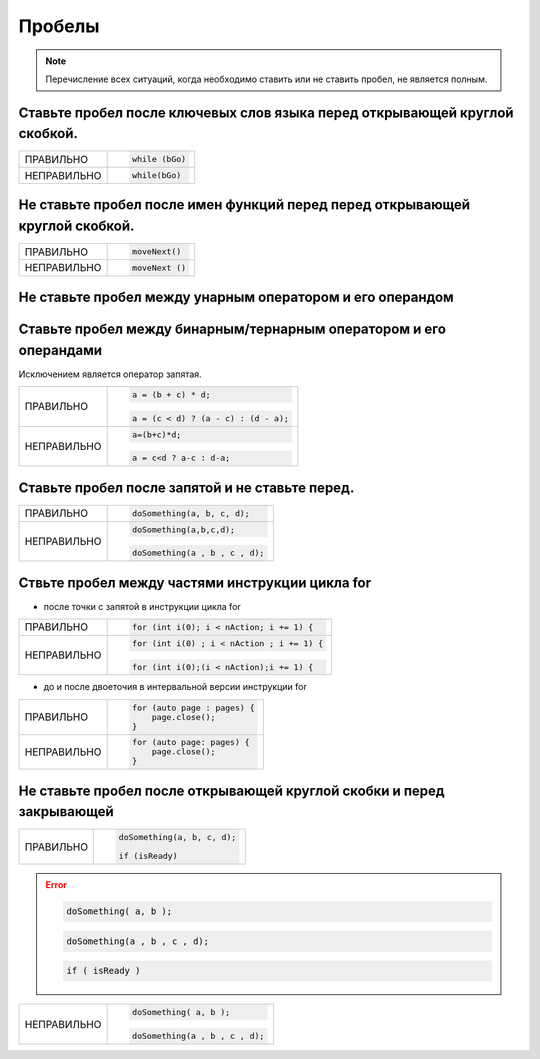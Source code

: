 ================================================================================
Пробелы
================================================================================

.. note::    Перечисление всех ситуаций, когда необходимо ставить или не ставить пробел, не является полным.

--------------------------------------------------------------------------------
Ставьте пробел после ключевых слов языка перед открывающей круглой скобкой.
--------------------------------------------------------------------------------
.. table::

   =============  ==============================================================
   ПРАВИЛЬНО      .. code-block:: c++

                     while (bGo)
                     
   -------------  --------------------------------------------------------------
   НЕПРАВИЛЬНО    .. code-block:: c++

                     while(bGo)
                     
   =============  ==============================================================

--------------------------------------------------------------------------------
Не ставьте пробел после имен функций перед перед открывающей круглой скобкой.
--------------------------------------------------------------------------------
.. table::

   =============  ==============================================================
   ПРАВИЛЬНО      .. code-block:: c++

                     moveNext()
                     
   -------------  --------------------------------------------------------------
   НЕПРАВИЛЬНО    .. code-block:: c++

                     moveNext ()
                     
   =============  ==============================================================

--------------------------------------------------------------------------------
Не ставьте пробел между унарным оператором и его операндом
--------------------------------------------------------------------------------

--------------------------------------------------------------------------------
Ставьте пробел между бинарным/тернарным оператором и его операндами
--------------------------------------------------------------------------------
Исключением является оператор запятая.

.. table::

   =============  ==============================================================
   ПРАВИЛЬНО      .. code-block:: c++

                     a = (b + c) * d;

                  .. code-block:: c++

                     a = (c < d) ? (a - c) : (d - a);
   -------------  --------------------------------------------------------------
   НЕПРАВИЛЬНО    .. code-block:: c++

                     a=(b+c)*d;

                  .. code-block:: c++

                     a = c<d ? a-c : d-a;
   =============  ==============================================================


--------------------------------------------------------------------------------
Ставьте пробел после запятой и не ставьте перед.
--------------------------------------------------------------------------------

.. table::

   =============  ==============================================================
   ПРАВИЛЬНО      .. code-block:: c++

                     doSomething(a, b, c, d);
   -------------  --------------------------------------------------------------
   НЕПРАВИЛЬНО    .. code-block:: c++

                     doSomething(a,b,c,d);

                  .. code-block:: c++

                     doSomething(a , b , c , d);
   =============  ==============================================================


--------------------------------------------------------------------------------
Ствьте пробел между частями инструкции цикла for
--------------------------------------------------------------------------------

- после точки с запятой в инструкции цикла for

.. table::

   =============  ==============================================================
   ПРАВИЛЬНО      .. code-block:: c++

                     for (int i(0); i < nAction; i += 1) {
   -------------  --------------------------------------------------------------
   НЕПРАВИЛЬНО    .. code-block:: c++

                     for (int i(0) ; i < nAction ; i += 1) {

                  .. code-block:: c++

                     for (int i(0);(i < nAction);i += 1) {
   =============  ==============================================================

- до и после двоеточия в интервальной версии инструкции for

.. table::

   =============  ==============================================================
   ПРАВИЛЬНО      .. code-block:: c++

                     for (auto page : pages) {
                         page.close();
                     }
   -------------  --------------------------------------------------------------
   НЕПРАВИЛЬНО    .. code-block:: c++

                     for (auto page: pages) {
                         page.close();
                     }
   =============  ==============================================================


--------------------------------------------------------------------------------
Не ставьте пробел после открывающей круглой скобки и перед закрывающей
--------------------------------------------------------------------------------

.. table::

   =============  ==============================================================
   ПРАВИЛЬНО      .. code-block:: c++

                     doSomething(a, b, c, d);

                     if (isReady)
   =============  ==============================================================

.. error::

   .. code-block:: c++

      doSomething( a, b );

   .. code-block:: c++

      doSomething(a , b , c , d);

   .. code-block:: c++

      if ( isReady )


.. table::

   =============  ==============================================================
   НЕПРАВИЛЬНО    .. code-block:: c++

                     doSomething( a, b );

                  .. code-block:: c++

                     doSomething(a , b , c , d);

                  .. code-block:: c++
                     if ( isReady )
   =============  ==============================================================

